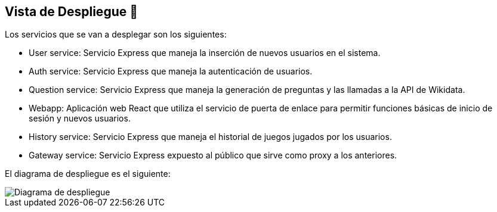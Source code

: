 ifndef::imagesdir[:imagesdir: ../images]

[[section-deployment-view]]


== Vista de Despliegue 👀


Los servicios que se van a desplegar son los siguientes:

* User service: Servicio Express que maneja la inserción de nuevos usuarios en el sistema.
* Auth service: Servicio Express que maneja la autenticación de usuarios.
* Question service: Servicio Express que maneja la generación de preguntas y las llamadas a la API de Wikidata.
* Webapp: Aplicación web React que utiliza el servicio de puerta de enlace para permitir funciones básicas de inicio de sesión y nuevos usuarios.
* History service: Servicio Express que maneja el historial de juegos jugados por los usuarios.
* Gateway service: Servicio Express expuesto al público que sirve como proxy a los anteriores.

El diagrama de despliegue es el siguiente:

image::07_diagrama_de_despliegue.png["Diagrama de despliegue"]

